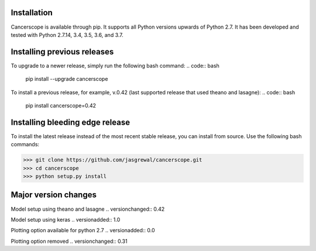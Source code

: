 Installation
-------------

Cancerscope is available through pip. It supports all Python versions upwards of Python 2.7. It has been developed and tested with Python 2.7.14, 3.4, 3.5, 3.6, and 3.7.  

.. code:: bash
    pip install cancerscope  

Installing previous releases
-----------------------------

To upgrade to a newer release, simply run the following bash command:
.. code:: bash
    pip install --upgrade cancerscope

To install a previous release, for example, v.0.42 (last supported release that used theano and lasagne):
.. code:: bash
    pip install cancerscope=0.42

Installing bleeding edge release  
---------------------------------
To install the latest release instead of the most recent stable release, you can install from source. Use the following bash commands:

>>> git clone https://github.com/jasgrewal/cancerscope.git
>>> cd cancerscope
>>> python setup.py install

Major version changes
---------------------
Model setup using theano and lasagne
.. versionchanged:: 0.42

Model setup using keras  
.. versionadded:: 1.0  

Plotting option available for python 2.7
.. versionadded:: 0.0  

Plotting option removed
.. versionchanged:: 0.31  


